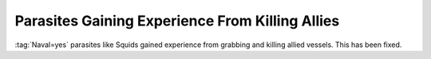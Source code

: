 .. index:: Parasites; No longer gain experience from killing allies

================================================
Parasites Gaining Experience From Killing Allies
================================================

:tag:`Naval=yes` parasites like Squids gained experience from grabbing and
killing allied vessels. This has been fixed.

.. versionadded:: 3.0
